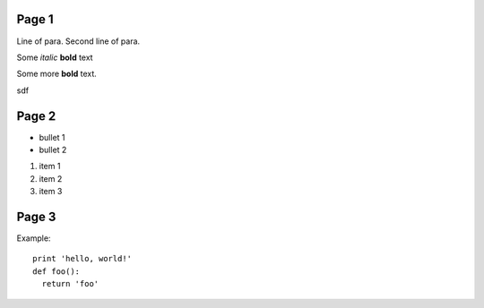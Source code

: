 Page 1
------

Line of para.
Second line of para.

Some *italic* |biohazard| **bold** text

.. |biohazard| image:: examples/biohazard.png
.. image:: examples/pyglet.png

Some more |biohazard| **bold** text.

.. config::
     text.font_name=Arial

sdf 

..   literal.font_name=Bitstream Vera Sans Mono

..   literal_block.font_name=Bitstream Vera Sans Mono

Page 2
------

- bullet 1
- bullet 2

1. item 1
2. item 2
3. item 3

Page 3
------

Example::

  print 'hello, world!'
  def foo():
    return 'foo'

